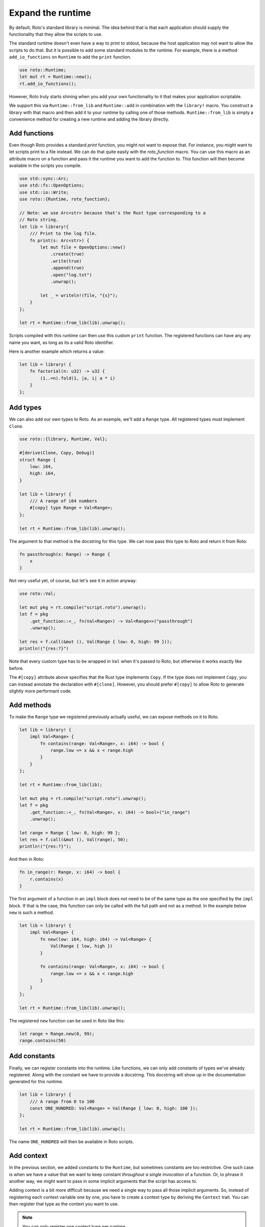 Expand the runtime
==================

By default, Roto's standard library is minimal. The idea behind that is that
each application should supply the functionality that they allow the scripts to
use.

The standard runtime doesn't even have a way to print to stdout, because
the host application may not want to allow the scripts to do that. But it is
possible to add some standard modules to the runtime. For example, there is a
method ``add_io_functions`` on ``Runtime`` to add the ``print`` function.

.. code-block:: rust

    use roto::Runtime;
    let mut rt = Runtime::new();
    rt.add_io_functions();

However, Roto truly starts shining when you add your own functionality to it
that makes your application scriptable.

We support this via ``Runtime::from_lib`` and ``Runtime::add`` in combination
with the ``library!`` macro. You construct a library with that macro and then
add it to your runtime by calling one of those methods. ``Runtime::from_lib``
is simply a convenience method for creating a new runtime and adding the library
directly.

Add functions
-------------

Even though Roto provides a standard `print` function, you might not want
to expose that. For instance, you might want to let scripts print to a file
instead. We can do that quite easily with the `roto_function` macro. You can
use this macro as an attribute macro on a function and pass it the runtime you
want to add the function to. This function will then become available in the
scripts you compile.

.. code-block:: rust

    use std::sync::Arc;
    use std::fs::OpenOptions;
    use std::io::Write;
    use roto::{Runtime, roto_function};

    // Note: we use Arc<str> because that's the Rust type corresponding to a
    // Roto string.
    let lib = library!{
        /// Print to the log file.
        fn print(s: Arc<str>) {
            let mut file = OpenOptions::new()
                .create(true)
                .write(true)
                .append(true)
                .open("log.txt")
                .unwrap();

            let _ = writeln!(file, "{s}");
        }
    };

    let rt = Runtime::from_lib(lib).unwrap();

Scripts compiled with this runtime can then use this custom ``print`` function.
The registered functions can have any any name you want, as long as its a valid
Roto identifier.

Here is another example which returns a value:

.. code-block:: rust

    let lib = library! {
        fn factorial(n: u32) -> u32 {
            (1..=n).fold(1, |a, i| a * i)
        }
    };

Add types
---------

We can also add our own types to Roto. As an example, we'll add a ``Range``
type. All registered types must implement ``Clone``.

.. code-block:: rust

    use roto::{library, Runtime, Val};

    #[derive(Clone, Copy, Debug)]
    struct Range {
        low: i64,
        high: i64,
    }

    let lib = library! {
        /// A range of i64 numbers
        #[copy] type Range = Val<Range>;
    };

    let rt = Runtime::from_lib(lib).unwrap();

The argument to that method is the docstring for this type. We can now pass this
type to Roto and return it from Roto:

.. code-block:: roto

    fn passthrough(x: Range) -> Range {
        x
    }

Not very useful yet, of course, but let's see it in action anyway:

.. code-block:: rust

    use roto::Val;

    let mut pkg = rt.compile("script.roto").unwrap();
    let f = pkg
        .get_function::<_, fn(Val<Range>) -> Val<Range>>("passthrough")
        .unwrap();

    let res = f.call(&mut (), Val(Range { low: 0, high: 99 }));
    println!("{res:?}")

Note that every custom type has to be wrapped in ``Val`` when it's passed to
Roto, but otherwise it works exactly like before.

The ``#[copy]`` attribute above specifies that the Rust type implements
``Copy``. If the type does not implement ``Copy``, you can instead annotate the
declaration with ``#[clone]``. However, you should prefer ``#[copy]`` to allow
Roto to generate slightly more performant code. 

Add methods
-----------

To make the ``Range`` type we registered previously actually useful, we can
expose methods on it to Roto.

.. code-block:: rust

    let lib = library! {
        impl Val<Range> {
            fn contains(range: Val<Range>, x: i64) -> bool {
                range.low <= x && x < range.high
            }
        }  
    };

    let rt = Runtime::from_lib(lib);

    let mut pkg = rt.compile("script.roto").unwrap();
    let f = pkg
        .get_function::<_, fn(Val<Range>, x: i64) -> bool>("in_range")
        .unwrap();

    let range = Range { low: 0, high: 99 };
    let res = f.call(&mut (), Val(range), 50);
    println!("{res:?}");

And then in Roto:

.. code-block:: roto

    fn in_range(r: Range, x: i64) -> bool {
        r.contains(x)
    }

The first argument of a function in an ``impl`` block does not need to be of
the same type as the one specified by the ``impl`` block. If that is the case,
this function can only be called with the full path and not as a method. In the
example below ``new`` is such a method.

.. code-block:: rust

    let lib = library! {
        impl Val<Range> {
            fn new(low: i64, high: i64) -> Val<Range> {
                Val(Range { low, high })
            }
            
            fn contains(range: Val<Range>, x: i64) -> bool {
                range.low <= x && x < range.high
            }
        }
    };

    let rt = Runtime::from_lib(lib).unwrap();

The registered ``new`` function can be used in Roto like this:

.. code-block:: roto

    let range = Range.new(0, 99);
    range.contains(50)

Add constants
-------------

Finally, we can register constants into the runtime. Like functions, we can
only add constants of types we've already registered. Along with the constant
we have to provide a docstring. This docstring will show up in the
documentation generated for this runtime.

.. code-block:: rust

    let lib = library! {
        /// A range from 0 to 100
        const ONE_HUNDRED: Val<Range> = Val(Range { low: 0, high: 100 });
    };
    
    let rt = Runtime::from_lib(lib).unwrap();

The name ``ONE_HUNDRED`` will then be available in Roto scripts.

.. _add-context:

Add context
-----------

In the previous section, we added constants to the ``Runtime``, but sometimes
constants are too restrictive. One such case is when we have a value that we
want to keep constant *throughout a single invocation* of a function. Or, to
phrase it another way, we might want to pass in some implicit arguments that
the script has access to.

Adding context is a bit more difficult because we need a single way to pass
all those implicit arguments. So, instead of registering each context variable
one by one, you have to create a context type by deriving the ``Context``
trait. You can then register that type as the context you want to use.

.. note::
    You can only register one context type per runtime.

Imagine that we same some script that operates on the data of some user. We
might then expose the name of that user to all scripts implicitly. We would
then create and register the following type.

.. code-block:: rust

    use std::sync::Arc;
    use roto::Context;

    #[derive(Context)]
    struct Ctx {
        pub first_name: Arc<str>,
        pub last_name: Arc<str>,
    }

    rt.register_context_type::<Ctx>().unwrap();

    let mut pkg = rt.compile("script.roto").unwrap();

    //                         We need to use the correct context type here
    //                         |
    //                         v
    let f = pkg.get_function::<Ctx, fn() -> Arc<str>>("greeting").unwrap();

    let mut ctx = Ctx {
        first_name: "John".into(),
        last_name: "Doe".into(),  
    };
    let greeting = f.call(&mut ctx);
    println!("{greeting}");

All the fields of ``Ctx`` have to be public, to acknowledge the fact that
they are exposed to Roto. The first argument of ``f.call`` is the context we
give to this invocation. The script can then use the names of the fields of
``Ctx`` as if they were constants.

.. code-block:: roto

    fn greeting() -> String {
        "Hello, " + first_name + " " + last_name + "!"
    }

Other use-cases of context are log files, unique ids per invocation or just to
provide easy access to some common data.

See also
--------

For more information, see the documentation for the `library!
<https://docs.rs/roto/latest/roto/macro.library.html>`__ macro.
